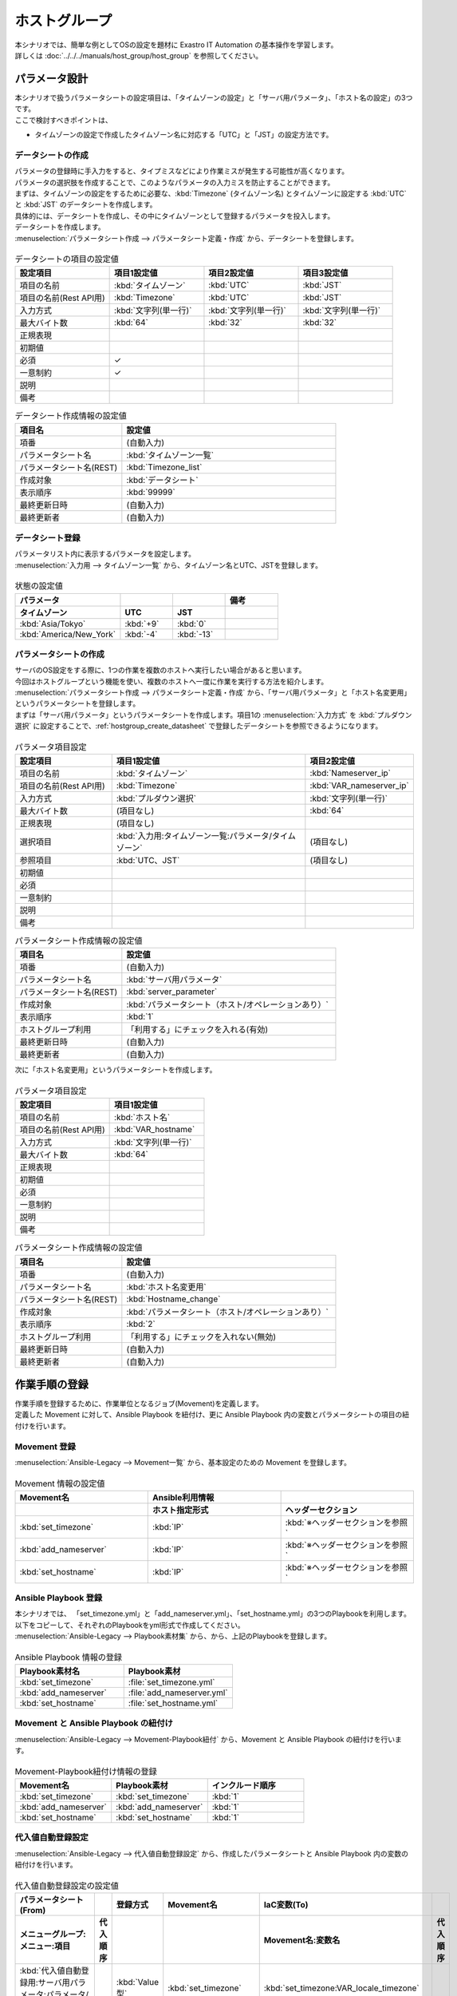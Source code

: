 ===============
ホストグループ
===============

| 本シナリオでは、簡単な例としてOSの設定を題材に Exastro IT Automation の基本操作を学習します。
| 詳しくは :doc:`../../../manuals/host_group/host_group` を参照してください。

.. glossary:: ホストグループ
   ホストグループとは、ホスト群を論理的な単位（機能・役割）でまとめたグループのことを指します。

パラメータ設計
===============

| 本シナリオで扱うパラメータシートの設定項目は、「タイムゾーンの設定」と「サーバ用パラメータ」、「ホスト名の設定」の3つです。
| ここで検討すべきポイントは、

- タイムゾーンの設定で作成したタイムゾーン名に対応する「UTC」と「JST」の設定方法です。

.. _hostgroup_create_datasheet:

データシートの作成
-------------------

| パラメータの登録時に手入力をすると、タイプミスなどにより作業ミスが発生する可能性が高くなります。
| パラメータの選択肢を作成することで、このようなパラメータの入力ミスを防止することができます。

| まずは、タイムゾーンの設定をするために必要な、:kbd:`Timezone` (タイムゾーン名) とタイムゾーンに設定する :kbd:`UTC` と :kbd:`JST` のデータシートを作成します。
| 具体的には、データシートを作成し、その中にタイムゾーンとして登録するパラメータを投入します。

.. glossary:: データシート
   Exastro IT Automation が使用する固定値のパラメータを管理するデータ構造のことです。

| データシートを作成します。

| :menuselection:`パラメータシート作成 --> パラメータシート定義・作成` から、データシートを登録します。

.. figure:: /images/learn/quickstart/hostgroup/データシート作成.png
   :width: 1200px
   :alt: データシートの作成

.. list-table:: データシートの項目の設定値
   :widths: 10 10 10 10
   :header-rows: 1

   * - 設定項目
     - 項目1設定値
     - 項目2設定値
     - 項目3設定値
   * - 項目の名前
     - :kbd:`タイムゾーン`
     - :kbd:`UTC`
     - :kbd:`JST`
   * - 項目の名前(Rest API用) 
     - :kbd:`Timezone`
     - :kbd:`UTC`
     - :kbd:`JST`
   * - 入力方式
     - :kbd:`文字列(単一行)`
     - :kbd:`文字列(単一行)`
     - :kbd:`文字列(単一行)`
   * - 最大バイト数
     - :kbd:`64`
     - :kbd:`32`
     - :kbd:`32`
   * - 正規表現
     - 
     - 
     - 
   * - 初期値
     - 
     - 
     - 
   * - 必須
     - ✓
     - 
     - 
   * - 一意制約
     - ✓
     - 
     - 
   * - 説明
     - 
     - 
     - 
   * - 備考
     - 
     - 
     - 

.. list-table:: データシート作成情報の設定値
   :widths: 5 10
   :header-rows: 1

   * - 項目名
     - 設定値
   * - 項番
     - (自動入力)
   * - パラメータシート名
     - :kbd:`タイムゾーン一覧`
   * - パラメータシート名(REST)
     - :kbd:`Timezone_list`
   * - 作成対象
     - :kbd:`データシート`
   * - 表示順序
     - :kbd:`99999`
   * - 最終更新日時
     - (自動入力)
   * - 最終更新者
     - (自動入力)

データシート登録
-----------------

| パラメータリスト内に表示するパラメータを設定します。
| :menuselection:`入力用 --> タイムゾーン一覧` から、タイムゾーン名とUTC、JSTを登録します。

.. figure:: /images/learn/quickstart/hostgroup/データシート入力.png
   :width: 1200px
   :alt: データシートの設定値入力

.. list-table:: 状態の設定値
   :widths: 10 5 5 5
   :header-rows: 2

   * - パラメータ
     - 
     - 
     - 備考
   * - タイムゾーン
     - UTC
     - JST
     - 
   * - :kbd:`Asia/Tokyo`
     - :kbd:`+9`
     - :kbd:`0`
     - 
   * - :kbd:`America/New_York`
     - :kbd:`-4`
     - :kbd:`-13`
     - 

パラメータシートの作成
----------------------

| サーバのOS設定をする際に、1つの作業を複数のホストへ実行したい場合があると思います。
| 今回はホストグループという機能を使い、複数のホストへ一度に作業を実行する方法を紹介します。

| :menuselection:`パラメータシート作成 --> パラメータシート定義・作成` から、「サーバ用パラメータ」と「ホスト名変更用」というパラメータシートを登録します。
| まずは「サーバ用パラメータ」というパラメータシートを作成します。項目1の :menuselection:`入力方式` を :kbd:`プルダウン選択` に設定することで、:ref:`hostgroup_create_datasheet` で登録したデータシートを参照できるようになります。

.. figure:: /images/learn/quickstart/hostgroup/サーバ用パラメータパラメータシート項目設定.png
   :width: 1200px
   :alt: サーバ用パラメータパラメータシート作成情報設定

.. list-table:: パラメータ項目設定
   :widths: 5 10 5
   :header-rows: 1

   * - 設定項目
     - 項目1設定値
     - 項目2設定値
   * - 項目の名前
     - :kbd:`タイムゾーン`
     - :kbd:`Nameserver_ip`
   * - 項目の名前(Rest API用) 
     - :kbd:`Timezone`
     - :kbd:`VAR_nameserver_ip`
   * - 入力方式
     - :kbd:`プルダウン選択`
     - :kbd:`文字列(単一行)`
   * - 最大バイト数
     - (項目なし)
     - :kbd:`64`
   * - 正規表現
     - (項目なし)
     - 
   * - 選択項目
     - :kbd:`入力用:タイムゾーン一覧:パラメータ/タイムゾーン`
     - (項目なし)
   * - 参照項目
     - :kbd:`UTC、JST`
     - (項目なし)
   * - 初期値
     - 
     - 
   * - 必須
     - 
     - 
   * - 一意制約
     - 
     - 
   * - 説明
     - 
     - 
   * - 備考
     - 
     - 


.. list-table:: パラメータシート作成情報の設定値
   :widths: 5 10
   :header-rows: 1

   * - 項目名
     - 設定値
   * - 項番
     - (自動入力)
   * - パラメータシート名
     - :kbd:`サーバ用パラメータ`
   * - パラメータシート名(REST)
     - :kbd:`server_parameter`
   * - 作成対象
     - :kbd:`パラメータシート（ホスト/オペレーションあり）`
   * - 表示順序
     - :kbd:`1`
   * - ホストグループ利用
     - 「利用する」にチェックを入れる(有効)
   * - 最終更新日時
     - (自動入力)
   * - 最終更新者
     - (自動入力)

| 次に「ホスト名変更用」というパラメータシートを作成します。

.. figure:: /images/learn/quickstart/hostgroup/ホスト名変更用パラメータシート項目設定.png
   :width: 1200px
   :alt: ホスト名変更用パラメータシート作成情報設定

.. list-table:: パラメータ項目設定
   :widths: 10 10
   :header-rows: 1

   * - 設定項目
     - 項目1設定値
   * - 項目の名前
     - :kbd:`ホスト名`
   * - 項目の名前(Rest API用) 
     - :kbd:`VAR_hostname`
   * - 入力方式
     - :kbd:`文字列(単一行)`
   * - 最大バイト数
     - :kbd:`64`
   * - 正規表現
     - 
   * - 初期値
     - 
   * - 必須
     - 
   * - 一意制約
     - 
   * - 説明
     - 
   * - 備考
     - 

.. list-table:: パラメータシート作成情報の設定値
   :widths: 5 10
   :header-rows: 1

   * - 項目名
     - 設定値
   * - 項番
     - (自動入力)
   * - パラメータシート名
     - :kbd:`ホスト名変更用`
   * - パラメータシート名(REST)
     - :kbd:`Hostname_change`
   * - 作成対象
     - :kbd:`パラメータシート（ホスト/オペレーションあり）`
   * - 表示順序
     - :kbd:`2`
   * - ホストグループ利用
     - 「利用する」にチェックを入れない(無効)
   * - 最終更新日時
     - (自動入力)
   * - 最終更新者
     - (自動入力)

作業手順の登録
==============

| 作業手順を登録するために、作業単位となるジョブ(Movement)を定義します。
| 定義した Movement に対して、Ansible Playbook を紐付け、更に Ansible Playbook 内の変数とパラメータシートの項目の紐付けを行います。

Movement 登録
-------------

| :menuselection:`Ansible-Legacy --> Movement一覧` から、基本設定のための Movement を登録します。

.. figure:: /images/learn/quickstart/hostgroup/Movement登録設定.png
   :width: 1200px
   :alt: Movement登録

.. list-table:: Movement 情報の設定値
   :widths: 10 10 10
   :header-rows: 2

   * - Movement名
     - Ansible利用情報
     - 
   * - 
     - ホスト指定形式
     - ヘッダーセクション
   * - :kbd:`set_timezone`
     - :kbd:`IP`
     - :kbd:`※ヘッダーセクションを参照`
   * - :kbd:`add_nameserver`
     - :kbd:`IP`
     - :kbd:`※ヘッダーセクションを参照`
   * - :kbd:`set_hostname`
     - :kbd:`IP`
     - :kbd:`※ヘッダーセクションを参照`

.. code-block:: bash
   :caption: ヘッダーセクション

   - hosts: all
     remote_user: "{{ __loginuser__ }}"
     gather_facts: no
     become: yes

Ansible Playbook 登録
---------------------

| 本シナリオでは、 「set_timezone.yml」と「add_nameserver.yml」、「set_hostname.yml」の3つのPlaybookを利用します。
| 以下をコピーして、それぞれのPlaybookをyml形式で作成してください。

.. code-block:: bash
  :caption: set_timezone.yml

  - name: Set Timezone
    timezone:
      name: "{{ VAR_locale_timezone }}"

.. code-block:: bash
  :caption: add_nameserver.yml

  - name: Add Nameserver
    lineinfile:
      dest: /etc/resolv.conf
      line: nameserver {{ VAR_nameserver_ip }}

.. code-block:: bash
  :caption: set_hostname.yml

  - name: Set a hostname
    ansible.builtin.hostname:
      name: "{{ VAR_hostname }}"

| :menuselection:`Ansible-Legacy --> Playbook素材集` から、から、上記のPlaybookを登録します。

.. figure:: /images/learn/quickstart/hostgroup/Ansible-Playbook登録設定.png
   :width: 1200px
   :alt: ansible-playbook登録

.. list-table:: Ansible Playbook 情報の登録
  :widths: 10 10
  :header-rows: 1

  * - Playbook素材名
    - Playbook素材
  * - :kbd:`set_timezone`
    - :file:`set_timezone.yml`
  * - :kbd:`add_nameserver`
    - :file:`add_nameserver.yml`
  * - :kbd:`set_hostname`
    - :file:`set_hostname.yml`

Movement と Ansible Playbook の紐付け
-------------------------------------

| :menuselection:`Ansible-Legacy --> Movement-Playbook紐付` から、Movement と Ansible Playbook の紐付けを行います。

.. figure:: /images/learn/quickstart/hostgroup/MovementとPlaybook紐付け設定.png
   :width: 1200px
   :alt: MovementとPlaybook紐付け

.. list-table:: Movement-Playbook紐付け情報の登録
  :widths: 10 10 10
  :header-rows: 1

  * - Movement名
    - Playbook素材
    - インクルード順序
  * - :kbd:`set_timezone`
    - :kbd:`set_timezone`
    - :kbd:`1`
  * - :kbd:`add_nameserver`
    - :kbd:`add_nameserver`
    - :kbd:`1`
  * - :kbd:`set_hostname`
    - :kbd:`set_hostname`
    - :kbd:`1`

代入値自動登録設定
-------------------

| :menuselection:`Ansible-Legacy --> 代入値自動登録設定` から、作成したパラメータシートと Ansible Playbook 内の変数の紐付けを行います。

.. figure:: /images/learn/quickstart/hostgroup/代入値自動登録.png
  :width: 1200px
  :alt: 代入値自動登録設定

.. list-table:: 代入値自動登録設定の設定値
  :widths: 40 10 10 20 20 10
  :header-rows: 2

  * - パラメータシート(From)
    -
    - 登録方式
    - Movement名
    - IaC変数(To)
    - 
  * - メニューグループ:メニュー:項目
    - 代入順序
    -
    -
    - Movement名:変数名
    - 代入順序
  * - :kbd:`代入値自動登録用:サーバ用パラメータ:パラメータ/タイムゾーン`
    - 
    - :kbd:`Value型`
    - :kbd:`set_timezone`
    - :kbd:`set_timezone:VAR_locale_timezone`
    - 
  * - :kbd:`代入値自動登録用:サーバ用パラメータ:パラメータ/Nameserver_ip`
    - 
    - :kbd:`Value型`
    - :kbd:`add_nameserver`
    - :kbd:`add_nameserver:VAR_nameserver_ip`
    - 
  * - :kbd:`代入値自動登録用:ホスト名変更用:パラメータ/ホスト名`
    - 
    - :kbd:`Value型`
    - :kbd:`set_hostname`
    - :kbd:`set_hostname:VAR_hostname`
    - 

ジョブフローの作成
===================

| 複数の Movement を一連の作業として実行する方法に、Conductor という仕組みがあります。
| Conductor を利用することで、複数の Movement をまとめて実行できるだけでなく、Movement の実行結果に応じて、後続処理を分岐させたり、ユーザ確認の為に一時停止するといった複雑なロジックを組み込む事が可能です。
| :menuselection:`Conductor --> Conductor編集/作業実行` から「サーバ基本設定」というジョブフローを定義します。

.. figure:: /images/learn/quickstart/hostgroup/ジョブフローの作成登録.gif
   :width: 1200px
   :alt: ジョブフローの作成

| 1. 右上のペイン :menuselection:`Conductor情報 --> 名称`  に、 :kbd:`サーバ基本設定` と入力します。
| 2. 右下のペインに、作成した :kbd:`set_timezone` と :kbd:`add_nameserver`  、 :kbd:`set_hostname` の3つの Movement があります。これらを画面中央にドラッグアンドドロップします。
| 3. 各 Node 間を下記の様に接続します。

.. list-table:: Node 間の接続
   :widths: 10 10
   :header-rows: 1

   * - OUT
     - IN
   * - :kbd:`Start`
     - :kbd:`set_timezone`
   * - :kbd:`set_timezone`
     - :kbd:`add_nameserver`
   * - :kbd:`add_nameserver`
     - :kbd:`set_hostname`
   * - :kbd:`set_hostname`
     - :kbd:`End`

| 4. 画面上部にある、 :guilabel:` 登録` を押下します。

.. _hostgroup_create_Equipment_list:

作業対象の登録
==============

| 作業実施を行う対象機器の登録を行います。

機器登録
--------

| 本シナリオでは計4台のサーバを登録します。下記登録を計4台分実施してください。

| :menuselection:`Ansible共通 --> 機器一覧` から、作業対象であるサーバーの接続情報を登録します。

.. figure:: /images/learn/quickstart/hostgroup/機器一覧登録設定.gif
   :width: 1200px
   :alt: 機器一覧登録

.. list-table:: 機器一覧の設定値
   :widths: 10 10 15 10 10 10
   :header-rows: 3

   * - HW機器種別
     - ホスト名
     - IPアドレス
     - ログインパスワード
     - ssh鍵認証情報
     - Ansible利用情報
   * - 
     - 
     - 
     - ユーザ
     - ssh秘密鍵ファイル
     - Legacy/Role利用情報
   * - 
     - 
     - 
     - 
     - 
     - 認証方式
   * - :kbd:`SV`
     - :kbd:`dbA`
     - :kbd:`192.168.0.1 ※適切なIPアドレスを設定`
     - :kbd:`接続ユーザ名`
     - :kbd:`(秘密鍵ファイル)`
     - :kbd:`鍵認証(パスフレーズなし)`
   * - :kbd:`SV`
     - :kbd:`dbB`
     - :kbd:`192.168.0.1 ※適切なIPアドレスを設定`
     - :kbd:`接続ユーザ名`
     - :kbd:`(秘密鍵ファイル)`
     - :kbd:`鍵認証(パスフレーズなし)`
   * - :kbd:`SV`
     - :kbd:`webA`
     - :kbd:`192.168.0.1 ※適切なIPアドレスを設定`
     - :kbd:`接続ユーザ名`
     - :kbd:`(秘密鍵ファイル)`
     - :kbd:`鍵認証(パスフレーズなし)`
   * - :kbd:`SV`
     - :kbd:`webB`
     - :kbd:`192.168.0.1 ※適切なIPアドレスを設定`
     - :kbd:`接続ユーザ名`
     - :kbd:`(秘密鍵ファイル)`
     - :kbd:`鍵認証(パスフレーズなし)`

.. tip::
   | 今回のシナリオでは鍵認証で実行しますが、パスワード認証での実行も可能です。
   | 認証方式は、作業対象サーバーへのログインの方法に応じて適宜変更してください。

オペレーション登録
===================

作業概要の作成
--------------

| 具体的なパラメータの設定や作業手順を考える前に、作業計画を立てるところから初めます。
| まずは、いつ、どこの機器に対して、何を、どうするかといった情報を簡単に整理しておきましょう。

.. list-table:: 作業の方針
   :widths: 10 10
   :header-rows: 0

   * - 作業実施日時
     - 2024/04/01 12:00:00
   * - 作業対象
     - 作業対象サーバー(RHEL8)
   * - 作業内容
     - 基本設定_全台用

作業概要登録
------------

| オペレーション登録では、作業を実施する際の作業概要を定義します。オペレーションは各作業ごとに1つ作成します。オペレーションは使いまわさないようにしましょう。
| 先に決めた作業の方針を元にオペレーション情報を記入しましょう。

.. glossary:: オペレーション
   実施する作業のことで、オペレーションに対して作業対象とパラメータが紐づきます。

| :menuselection:`基本コンソール --> オペレーション一覧` から、作業実施日時や作業名を登録します。

.. figure:: /images/learn/quickstart/hostgroup/オペレーション登録.png
   :width: 1200px
   :alt: オペレーション登録

.. list-table:: オペレーション登録内容
   :widths: 10 10
   :header-rows: 1

   * - オペレーション名
     - 実施予定日時
   * - :kbd:`基本設定_全台用`
     - :kbd:`2024/04/01 12:00:00`

.. tip::
   | 作業実施日時は、本シナリオでは適当な日時で問題ありませんが、作業日が定まっている場合は、正確な作業実施の予定日時を設定することを推奨します。
   | 定期作業などの繰り返し行われる作業のように、作業日が定まっていない場合は現在の日時を登録しても問題ありません。

.. _hostgroup_create_hostgroup:

ホストグループ設定
===================

ホストグループ定義
-------------------

| まずは、:ref:`hostgroup_create_Equipment_list` で登録したホストを登録する為にホストグループを定義します。
| :menuselection:`ホストグループ管理 --> ホストグループ一覧` からホストが所属するホストグループを作成します。

.. figure:: /images/learn/quickstart/hostgroup/ホストグループ登録.png
   :width: 1200px
   :alt: ホストグループ登録

.. list-table:: ホストグループ登録内容
   :widths: 10 10
   :header-rows: 1

   * - ホストグループ名
     - 優先順位
   * - :kbd:`All_SV`
     - :kbd:`1`
   * - :kbd:`db_SV`
     - :kbd:`2`
   * - :kbd:`web_SV`
     - :kbd:`3`

ホストグループの親子関係定義
-----------------------------

| 次に、今作成したホストグループ間の親子関係を定義します。
| :menuselection:`ホストグループ管理 --> ホストグループ親子紐付` からホストグループ間の親子関係を紐付けます。

.. figure:: /images/learn/quickstart/hostgroup/ホストグループ親子関係.png
   :width: 1200px
   :alt: ホストグループ親子関係

.. list-table:: ホストグループ親子関係紐付け
   :widths: 10 10
   :header-rows: 1

   * - 親ホストグループ
     - 子ホストグループ
   * - :kbd:`All_SV`
     - :kbd:`db_SV`
   * - :kbd:`All_SV`
     - :kbd:`web_SV`

ホストグループへの登録
----------------------

| 次に作成したホストグループに対して、作業対象ホストを紐付けます。
| :menuselection:`ホストグループ管理 --> ホスト紐付管理` から作成したホストグループに対して、作業対象ホストを紐付けます。

.. figure:: /images/learn/quickstart/hostgroup/ホストグループ作業対象ホスト登録.png
   :width: 1200px
   :alt: 作業対象ホスト登録

.. list-table:: 作業対象ホスト登録
   :widths: 10 10 10
   :header-rows: 1

   * - ホストグループ名
     - オペレーション
     - ホスト名
   * - :kbd:`db_SV`
     - :kbd:`基本設定_全台用`
     - :kbd:`dbA`
   * - :kbd:`db_SV`
     - :kbd:`基本設定_全台用`
     - :kbd:`dbB`
   * - :kbd:`web_SV`
     - :kbd:`基本設定_全台用`
     - :kbd:`webA`

作業実行1回目
=============

パラメータ設定
---------------

| 作業を実行するために作成したパラメータシートにパラメータを登録していきます。
| :menuselection:`入力用 --> サーバ用パラメータ` からパラメータを登録します。

.. figure:: /images/learn/quickstart/hostgroup/サーバ用パラメータパラメータ入力.png
   :width: 1200px
   :alt: サーバ用パラメータパラメータ入力

.. list-table:: サーバ用パラメータパラメータの設定値
  :widths: 5 15 10 10
  :header-rows: 2

  * - ホスト名
    - オペレーション
    - パラメータ
    - 
  * - 
    - オペレーション名
    - タイムゾーン
    - Nameserver_ip
  * - :kbd:`[HG]All_SV`
    - :kbd:`2024/04/01 12:00:00_基本設定_全台用`
    - :kbd:`Asia/Tokyo`
    - :kbd:`10.15.1.30`
  * - :kbd:`[HG]db_SV`
    - :kbd:`2024/04/01 12:00:00_基本設定_全台用`
    - :kbd:`Asia/Tokyo`
    - :kbd:`10.15.1.30`
  * - :kbd:`[HG]web_SV`
    - :kbd:`2024/04/01 12:00:00_基本設定_全台用`
    - :kbd:`Asia/Tokyo`
    - :kbd:`10.15.1.62`

| 次に、:menuselection:`入力用 --> ホスト名変更用` からパラメータを登録します。

.. figure:: /images/learn/quickstart/hostgroup/ホスト名変更用パラメータ入力.png
   :width: 1200px
   :alt: ホスト名変更用パラメータ入力

.. list-table:: ホスト名変更用パラメータの設定値
  :widths: 5 20 10
  :header-rows: 2

  * - ホスト名
    - オペレーション
    - パラメータ
  * - 
    - オペレーション名
    - ホスト名
  * - :kbd:`dbA`
    - :kbd:`2024/04/01 12:00:00_基本設定_全台用`
    - :kbd:`dbA`
  * - :kbd:`dbB`
    - :kbd:`2024/04/01 12:00:00_基本設定_全台用`
    - :kbd:`dbB`
  * - :kbd:`webA`
    - :kbd:`2024/04/01 12:00:00_基本設定_全台用`
    - :kbd:`webA`

作業実行
--------

1. 代入値自動登録用確認

   | :menuselection:`代入値自動登録用 --> サーバ用パラメータ` から登録した値が「ホストグループ分解機能」によって正しい値が指定されていることを確認します。

.. figure:: /images/learn/quickstart/hostgroup/作業実行1回目事前確認_サーバ用パラメータ.gif
   :width: 1200px
   :alt: 作業実行1回目事前確認

.. list-table:: サーバ用パラメータの代入値自動登録用確認
  :widths: 5 15 10 10 10
  :header-rows: 2

  * - ホスト名
    - オペレーション
    - パラメータ
    - 
    - 最終更新者
  * - 
    - オペレーション名
    - タイムゾーン
    - Nameserver_ip
    - 
  * - :kbd:`dbA`
    - :kbd:`2024/04/01 12:00:00_基本設定_全台用`
    - :kbd:`Asia/Tokyo`
    - :kbd:`10.15.1.30`
    - :kbd:`ホストグループ分解機能`
  * - :kbd:`dbB`
    - :kbd:`2024/04/01 12:00:00_基本設定_全台用`
    - :kbd:`Asia/Tokyo`
    - :kbd:`10.15.1.30`
    - :kbd:`ホストグループ分解機能`
  * - :kbd:`webA`
    - :kbd:`2024/04/01 12:00:00_基本設定_全台用`
    - :kbd:`Asia/Tokyo`
    - :kbd:`10.15.1.62`
    - :kbd:`ホストグループ分解機能`

1. 事前確認

   | 現在の各サーバーの状態を確認しましょう。
   | 作業対象サーバに SSH ログインし、現在のホスト名を確認します。

   .. code-block:: bash
      :caption: コマンド

      # ホスト名の取得
      hostnamectl status --static

   .. code-block:: bash
      :caption: 実行結果

      # 結果は環境ごとに異なります
      localhost

   | resolv.confファイルを確認します。

   .. code-block:: bash
      :caption: コマンド

      # resolv.confファイルの確認
      cat /etc/resolv.conf

   .. code-block:: bash
      :caption: 実行結果

      # 登録する情報が無いことを確認

2. 作業実行

   | :menuselection:`Conductor --> Conductor編集/作業実行` から、:guilabel:` 選択` を押下します。
   | :kbd:`サーバ基本設定` Conductor を選択し、:guilabel:`選択決定` を押下します。
   | 次に、画面上部の :guilabel:` 作業実行` で、オペレーションに :kbd:`基本設定_全台用` を選択し、:guilabel:`作業実行` を押下します。

   | :menuselection:`Conductor作業確認` 画面が開き、実行が完了した後に、全ての Movement のステータスが「Done」になったことを確認します。

.. figure:: /images/learn/quickstart/hostgroup/作業実行1回目操作.gif
  :width: 1200px
  :alt: Conductor作業実行1回目

4. 事後確認

   | 再度サーバに SSH ログインして下記を確認します。

   | ホスト名を確認します。

   .. code-block:: bash
      :caption: コマンド

      # ホスト名の取得
      hostnamectl status --static

   .. code-block:: bash
      :caption: 実行結果

      # 作業対象サーバによって異なります。
      dbA
      dbB
      webA

   | resolv.confファイルを確認します。パラメータで入力したデータが登録されていることを確認します。

   .. code-block:: bash
      :caption: コマンド

      # resolv.confファイルの確認
      cat /etc/resolv.conf

   .. code-block:: bash
      :caption: 実行結果

      # 作業対象サーバによって異なります。
      nameserver 10.15.1.30
      nameserver 10.15.1.30
      nameserver 10.15.1.62

追加オペレーション登録
=======================

作業概要の作成
--------------

| 具体的なパラメータの設定や作業手順を考える前に、作業計画を立てるところから初めます。
| まずは、いつ、どこの機器に対して、何を、どうするかといった情報を簡単に整理しておきましょう。

.. list-table:: 作業の方針
   :widths: 10 10
   :header-rows: 0

   * - 作業実施日時
     - 2024/04/02 12:00:00
   * - 作業対象
     - 作業対象サーバー(RHEL8)
   * - 作業内容
     - 基本設定_追加用

作業概要登録
------------

| オペレーション登録では、作業を実施する際の作業概要を定義します。オペレーションは各作業ごとに1つ作成します。オペレーションは使いまわさないようにしましょう。
| 先に決めた作業の方針を元にオペレーション情報を記入しましょう。

.. glossary:: オペレーション
   実施する作業のことで、オペレーションに対して作業対象とパラメータが紐づきます。

| :menuselection:`基本コンソール --> オペレーション一覧` から、作業実施日時や作業名を登録します。

.. figure:: /images/learn/quickstart/hostgroup/追加オペレーション登録.png
   :width: 1200px
   :alt: 追加オペレーション登録

.. list-table:: 追加オペレーション登録内容
   :widths: 10 10
   :header-rows: 1

   * - オペレーション名
     - 実施予定日時
   * - :kbd:`基本設定_追加用`
     - :kbd:`2024/04/02 12:00:00`

.. tip::
   | 作業実施日時は、本シナリオでは適当な日時で問題ありませんが、作業日が定まっている場合は、正確な作業実施の予定日時を設定することを推奨します。
   | 定期作業などの繰り返し行われる作業のように、作業日が定まっていない場合は現在の日時を登録しても問題ありません。

追加ホストグループ設定
=======================

ホストグループ定義
-------------------

| 今回は、:ref:`hostgroup_create_hostgroup` で登録したデータを使用するので、定義は不要です。

ホストグループの親子関係定義
-----------------------------

| 今回は、:ref:`hostgroup_create_hostgroup` で登録したデータを使用するので、定義は不要です。

ホストグループへの登録
-----------------------

| 次に、:ref:`hostgroup_create_hostgroup` で作成したホストグループに対して、作業対象ホストを紐付けます。
| :menuselection:`ホストグループ管理 --> ホスト紐付管理` から既存のホストグループに対して、追加で作業対象ホストを紐付けます。
| 作業対象ホストとホストグループを紐付ける際、追加で作成したオペレーションを選択することで、そのオペレーションを選択して作業実行をすると、同じホストグループでもオペレーションに紐付いているホストへのみ作業を実行することが出来ます。

.. figure:: /images/learn/quickstart/hostgroup/ホストグループ作業対象ホスト追加登録.png
   :width: 1200px
   :alt: 作業対象ホスト追加登録

.. list-table:: 作業対象ホスト追加登録
   :widths: 10 10 10
   :header-rows: 1

   * - ホストグループ名
     - オペレーション
     - ホスト名
   * - :kbd:`web_SV`
     - :kbd:`基本設定_追加用`
     - :kbd:`webB`

作業実行2回目
=============

パラメータ設定
---------------

| 追加したホストに作業を実行するために、作成したパラメータシートにパラメータを登録していきます。
| :menuselection:`入力用 --> サーバ用パラメータ` からパラメータを登録します。

.. figure:: /images/learn/quickstart/hostgroup/追加用サーバ用パラメータパラメータ入力.png
   :width: 1200px
   :alt: 追加用サーバ用パラメータパラメータ入力

.. list-table:: 追加用サーバ用パラメータパラメータの設定値
  :widths: 5 15 10 10
  :header-rows: 2

  * - ホスト名
    - オペレーション
    - パラメータ
    - 
  * - 
    - オペレーション名
    - Timezone
    - Nameserver_ip
  * - :kbd:`[HG]web_SV`
    - :kbd:`2024/04/02 12:00:00_基本設定_追加用`
    - :kbd:`Asia/Tokyo`
    - :kbd:`10.15.1.62`

| 次に :menuselection:`入力用 --> ホスト名変更用` からパラメータを登録します。

.. figure:: /images/learn/quickstart/hostgroup/追加用ホスト名変更用パラメータ入力.png
   :width: 1200px
   :alt: ホスト名変更用パラメータ入力

.. list-table:: ホスト名変更用パラメータの設定値
  :widths: 5 20 10
  :header-rows: 2

  * - ホスト名
    - オペレーション
    - パラメータ
  * - 
    - オペレーション名
    - ホスト名
  * - :kbd:`webB`
    - :kbd:`2024/04/02 12:00:00_基本設定_追加用`
    - :kbd:`webB`

作業実行
--------

1. 代入値自動登録用確認

   | :menuselection:`代入値自動登録用 --> 作成したパラメータシート` から追加登録した値が「ホストグループ分解機能」によって正しい値が指定されていることを確認します。

.. figure:: /images/learn/quickstart/hostgroup/作業実行2回目事前確認_サーバ用パラメータ.gif
   :width: 1200px
   :alt: 作業実行2回目事前確認

.. list-table:: 追加用サーバ用パラメータの代入値自動登録用確認
  :widths: 5 20 10 10 10
  :header-rows: 2

  * - ホスト名
    - オペレーション
    - パラメータ
    - 
    - 最終更新者
  * - 
    - オペレーション名
    - タイムゾーン
    - Nameserver_ip
    - 
  * - :kbd:`webB`
    - :kbd:`2024/04/02 12:00:00_基本設定_追加用`
    - :kbd:`Asia/Tokyo`
    - :kbd:`10.15.1.62`
    - :kbd:`ホストグループ分解機能`

1. 事前確認

   | 現在の各サーバーの状態を確認しましょう。
   | 作業対象サーバに SSH ログインし、現在のホスト名を確認します。

   .. code-block:: bash
      :caption: コマンド

      # ホスト名の取得
      hostnamectl status --static

   .. code-block:: bash
      :caption: 実行結果

      # 結果は環境ごとに異なります
      localhost

   | resolv.confファイルを確認します。

   .. code-block:: bash
      :caption: コマンド

      # resolv.confファイルの確認
      cat /etc/resolv.conf

   .. code-block:: bash
      :caption: 実行結果

      # 登録する情報が無いことを確認

2. 作業実行

   | :menuselection:`Conductor --> Conductor編集/作業実行` から、:guilabel:` 選択` を押下します。
   | :kbd:`サーバ基本設定` Conductor を選択し、:guilabel:`選択決定` を押下します。
   | 次に、画面上部の :guilabel:` 作業実行` で、オペレーションに :kbd:`基本設定_追加用` を選択し、:guilabel:`作業実行` を押下します。

   | :menuselection:`Conductor作業確認` 画面が開き、実行が完了した後に、全ての Movement のステータスが「Done」になったことを確認します。

   .. figure:: /images/learn/quickstart/hostgroup/作業実行2回目操作.gif
      :width: 1200px
      :alt: Conductor作業実行2回目

3. 事後確認

   | 再度サーバに SSH ログインし、下記を確認します。

   | ホスト名を確認します。

   .. code-block:: bash
      :caption: コマンド

      # ホスト名の取得
      hostnamectl status --static

   .. code-block:: bash
      :caption: 実行結果

      # 作業対象サーバによって異なります。
      webB

   | resolv.confファイルを確認します。パラメータで入力したデータが登録されていることを確認します。

   .. code-block:: bash
      :caption: コマンド

      # resolv.confファイルの確認
      cat /etc/resolv.conf

   .. code-block:: bash
      :caption: 実行結果

      # データが登録されていることを確認します。
      nameserver 10.15.1.62

まとめ
======

| 本シナリオでは、ホストグループという機能を使い複数のホストへ同時に作業を実行してみました。
| ホストグループの機能を使うことで、同時に作業を実行しても、ホストグループごとに違うパラメータの値を入力することが出来ます。
| このように同じホストグループに属していても、連携するオペレーションを変更することで作業対象のホストを絞って作業を実行することが出来ます。
| 詳しくは :doc:`../../../manuals/host_group/host_group` を参照してください。